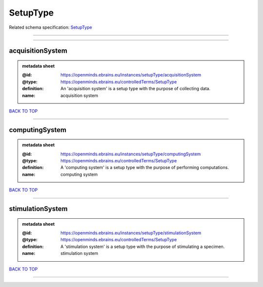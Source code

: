 #########
SetupType
#########

Related schema specification: `SetupType <https://openminds-documentation.readthedocs.io/en/latest/schema_specifications/controlledTerms/setupType.html>`_

------------

------------

acquisitionSystem
-----------------

.. admonition:: metadata sheet

   :@id: https://openminds.ebrains.eu/instances/setupType/acquisitionSystem
   :@type: https://openminds.ebrains.eu/controlledTerms/SetupType
   :definition: An 'acquisition system' is a setup type with the purpose of collecting data.
   :name: acquisition system

`BACK TO TOP <SetupType_>`_

------------

computingSystem
---------------

.. admonition:: metadata sheet

   :@id: https://openminds.ebrains.eu/instances/setupType/computingSystem
   :@type: https://openminds.ebrains.eu/controlledTerms/SetupType
   :definition: A 'computing system' is a setup type with the purpose of performing computations.
   :name: computing system

`BACK TO TOP <SetupType_>`_

------------

stimulationSystem
-----------------

.. admonition:: metadata sheet

   :@id: https://openminds.ebrains.eu/instances/setupType/stimulationSystem
   :@type: https://openminds.ebrains.eu/controlledTerms/SetupType
   :definition: A 'stimulation system' is a setup type with the purpose of stimulating a specimen.
   :name: stimulation system

`BACK TO TOP <SetupType_>`_

------------

